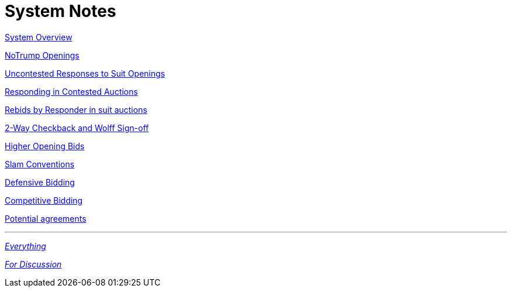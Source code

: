 = System Notes

<<overview.adoc#, System Overview>>

<<notrump.adoc#, NoTrump Openings>>

<<uncontested-responses.adoc#, Uncontested Responses to Suit Openings>>

<<contested-responses.adoc#, Responding in Contested Auctions>>

<<rebid-by-responder.adoc#, Rebids by Responder in suit auctions>>

<<checkback.adoc#, 2-Way Checkback and Wolff Sign-off>>

<<higher-openings.adoc#, Higher Opening Bids>>

<<slam-conventions.adoc#, Slam Conventions>>

<<defensive-bidding.adoc#, Defensive Bidding>>

<<competitive-bidding.adoc#, Competitive Bidding>>

<<staging.adoc#, Potential agreements>>

'''

<<system.adoc#, __Everything__>>

<<rkc.adoc#, __For Discussion__>>
